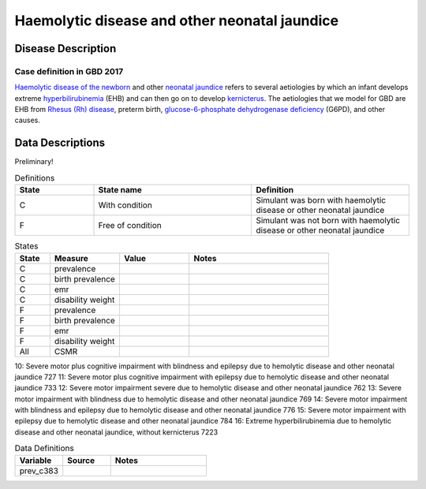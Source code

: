 .. _2017_cause_neonatal_jaundice:

==============================================
Haemolytic disease and other neonatal jaundice
==============================================

Disease Description
-------------------

Case definition in GBD 2017
+++++++++++++++++++++++++++



`Haemolytic disease of the newborn`_ and other `neonatal jaundice`_ refers to
several aetiologies by which an infant develops extreme hyperbilirubinemia_
(EHB) and can then go on to develop kernicterus_. The aetiologies that we model
for GBD are EHB from `Rhesus (Rh) disease`_, preterm birth,
`glucose-6-phosphate dehydrogenase deficiency`_ (G6PD), and other causes.

.. _Haemolytic disease of the newborn: https://www.urmc.rochester.edu/encyclopedia/content.aspx?ContentTypeID=90&ContentID=P02368
.. _neonatal jaundice: https://en.wikipedia.org/wiki/Neonatal_jaundice
.. _hyperbilirubinemia: https://www.chop.edu/conditions-diseases/hyperbilirubinemia-and-jaundice
.. _kernicterus: https://en.wikipedia.org/wiki/Kernicterus
.. _Rhesus (Rh) disease: https://en.wikipedia.org/wiki/Rh_disease
.. _glucose-6-phosphate dehydrogenase deficiency: https://en.wikipedia.org/wiki/Glucose-6-phosphate_dehydrogenase_deficiency

.. todo::
   Describe cause model

Data Descriptions
-----------------

Preliminary!

.. list-table:: Definitions
	:widths: 5 10 10
	:header-rows: 1
	
	* - State
	  - State name
	  - Definition
	* - C
	  - With condition
	  - Simulant was born with haemolytic disease or other neonatal jaundice
	* - F
	  - Free of condition
	  - Simulant was not born with haemolytic disease or other neonatal jaundice
	  
.. list-table:: States
	:widths: 5 10 10 20
	:header-rows: 1
	
	* - State
	  - Measure
	  - Value
	  - Notes
	* - C
	  - prevalence
	  -
	  -
	* - C
	  - birth prevalence
	  - 
	  -
	* - C
	  - emr
	  -
	  -
	* - C
	  - disability weight
	  - 
	  -
	* - F
	  - prevalence
	  -
	  -
	* - F
	  - birth prevalence
	  -
	  -
	* - F
	  - emr
	  -
	  -
	* - F
	  - disability weight
	  - 
	  -
	* - All
	  - CSMR
	  -
	  -
	  
.. list-table:: Sequelae
	:widths: 10 10 20
	:header-rows: 1
	
	* - Sequela_name
	  - ID
	  - Notes
	* - Moderate motor impairment due to hemolytic disease and other neonatal jaundice
	  - 738
	  -
	* - Moderate motor impairment with blindness due to hemolytic disease and other neonatal jaundice
	  - 749
	  -
	  +
								Moderate motor impairment with blindness due to hemolytic disease and other neonatal jaundice        748
 4:                Moderate motor impairment with blindness and epilepsy due to hemolytic disease and other neonatal jaundice        749
 5:                              Moderate motor impairment with epilepsy due to hemolytic disease and other neonatal jaundice        760
 6:              Moderate motor plus cognitive impairment with blindness due to hemolytic disease and other neonatal jaundice        701
 7: Moderate motor plus cognitive impairment with blindness and epilepsy due to hemolytic disease and other neonatal jaundice        711
 8:               Moderate motor plus cognitive impairment with epilepsy due to hemolytic disease and other neonatal jaundice        715
 9:                Severe motor plus cognitive impairment with blindness due to hemolytic disease and other neonatal jaundice        722
10:   Severe motor plus cognitive impairment with blindness and epilepsy due to hemolytic disease and other neonatal jaundice        727
11:                 Severe motor plus cognitive impairment with epilepsy due to hemolytic disease and other neonatal jaundice        733
12:                                       Severe motor impairment severe due to hemolytic disease and other neonatal jaundice        762
13:                               Severe motor impairment with blindness due to hemolytic disease and other neonatal jaundice        769
14:                  Severe motor impairment with blindness and epilepsy due to hemolytic disease and other neonatal jaundice        776
15:                                Severe motor impairment with epilepsy due to hemolytic disease and other neonatal jaundice        784
16:                      Extreme hyperbilirubinemia due to hemolytic disease and other neonatal jaundice, without kernicterus       7223
	  
	  
.. list-table:: Data Definitions
	:widths: 10 10 20
	:header-rows: 1
	
	* - Variable
	  - Source
	  - Notes
	* - prev_c383
	  -
	  -
	